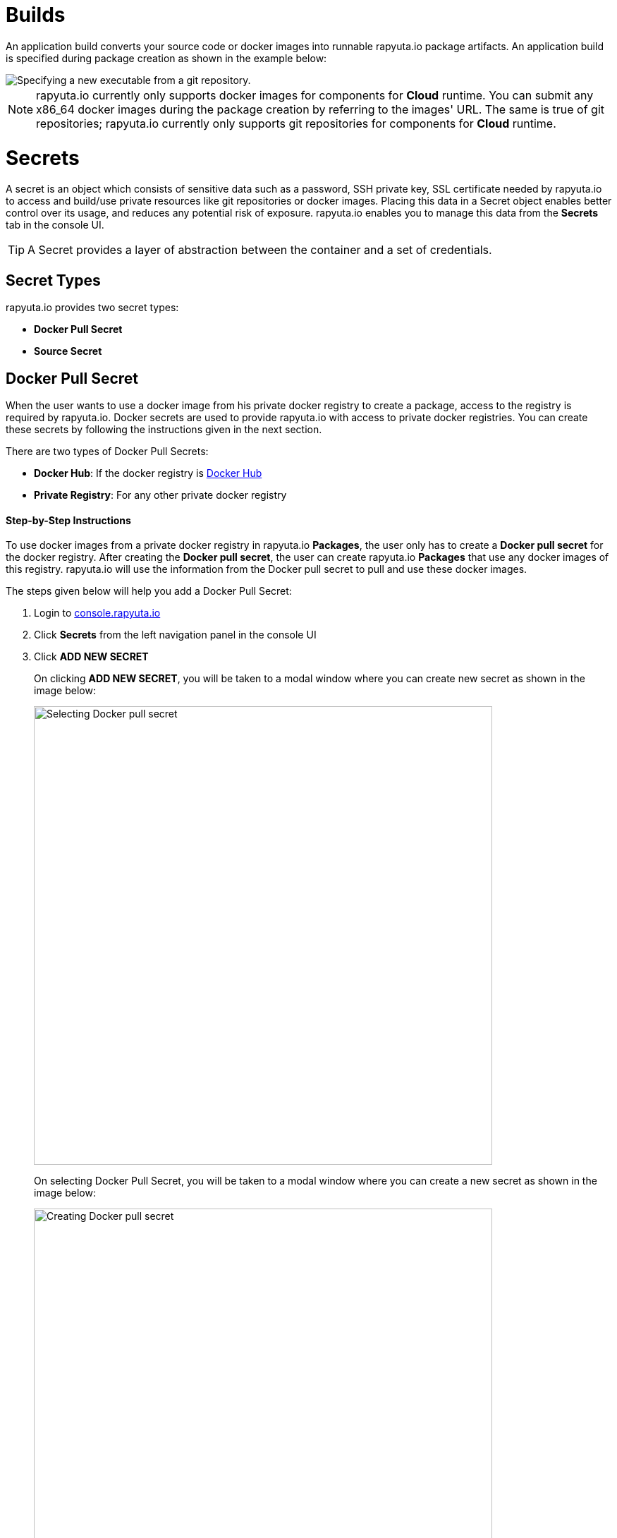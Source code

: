 = Builds

An application build converts your source code or docker images into runnable rapyuta.io package artifacts. An
application build is specified during package creation as shown in the example below:

image::executables.png["Specifying a new executable from a git repository."]

[NOTE]
rapyuta.io currently only supports docker images for components for *Cloud* runtime. You can submit any x86_64 docker
images during the package creation by referring to the images' URL. The same is true of git repositories; rapyuta.io
currently only supports git repositories for components for *Cloud* runtime.

= Secrets
A secret is an object which consists of sensitive data such as a password, SSH private key, SSL certificate needed by
rapyuta.io to access and build/use private resources like git repositories or docker images. Placing this data in a
Secret object enables better control over its usage, and reduces any potential risk of exposure. rapyuta.io enables you
to manage this data from the *Secrets* tab in the console UI.

[TIP]
A Secret provides a layer of abstraction between the container and a set of credentials.

== Secret Types

rapyuta.io provides two secret types:

* *Docker Pull Secret*
* *Source Secret*

== Docker Pull Secret

When the user wants to use a docker image from his private docker registry to create a package, access to the registry
is required by rapyuta.io. Docker secrets are used to provide rapyuta.io with access to private docker registries. You
can create these secrets by following the instructions given in the next section.

[[core_concepts-builds-docker_secret_type]]
There are two types of Docker Pull Secrets:

* *Docker Hub*: If the docker registry is link:https://hub.docker.com[Docker Hub]
* *Private Registry*: For any other private docker registry

==== Step-by-Step Instructions

To use docker images from a private docker registry in rapyuta.io *Packages*, the user only has to create a
*Docker pull secret* for the docker registry. After creating the *Docker pull secret*, the user can create rapyuta.io
*Packages* that use any docker images of this registry. rapyuta.io will use the information from the Docker pull secret
to pull and use these docker images.

The steps given below will help you add a Docker Pull Secret:

1. Login to link:http://console.rapyuta.io[console.rapyuta.io]
2. Click *Secrets* from the left navigation panel in the console UI
3. Click *ADD NEW SECRET*
+
On clicking *ADD NEW SECRET*, you will be taken to a modal window where you can create new secret as shown in the image
below:
+
image::secret_types.png["Selecting Docker pull secret",650]
+
On selecting Docker Pull Secret, you will be taken to a modal window where you can create a new secret as shown in
the image below:
+
image::create_docker_secret.png["Creating Docker pull secret",650]
4. Fill in the form with the particulars of the docker registry and click *Submit*. In the case of a private registry,
click the radio button for link:#core_concepts-builds-docker_secret_type[Private registry]. In this case, you also have to
fill in the registry url in the *Registry Url* part of the form. The other fields are described below:
+
* Username: This is your user ID for Docker Hub or the private registry
* Password: This is your password for Docker Hub or the private registry
* Email: This is the email address used for Docker Hub or the private registry

[NOTE]
rapyuta.io does not support docker registries that do not use TLS.
//TODO:improve image resolution
//image::docker_hub.png["Docker Hub",650]
//TODO: improve image resolution
//image::private_registry.png["Registry Url",650]

[[core_concepts-builds-source_secret]]

== Source Secret
When using source code from a private git repository to create a package, access to the repository is required by
rapyuta.io. Source secrets are used to provide rapyuta.io with access to private git repositories or git repositories
with self-signed or untrusted SSL certificates.

There are two types of Source Secret, namely:

* *Basic Authentication*: For access with user's username and password or git access token
* *SSH Authentication*: For access with a private SSH key for the repository

==== Step-by-Step Instructions
To use the source code from a private git repository in rapyuta.io *Packages*, the user only has to create a
*Source secret* for the git repository. After creating the *Source secret*, the user can use the source code from the
matching git repository for *Package* creation. rapyuta.io will use the information from the Source secret to pull
and build the source code into runnable artifacts.

The steps given below will help you add a Source Secret:

1. Login to link:http://console.rapyuta.io[console.rapyuta.io]
2. Click *Secrets* from the left navigation panel in the console UI
3. Click *ADD NEW SECRET*
+
On clicking ADD NEW SECRET, you will be taken to a modal window where you can create new secret as shown in the image
below:
+
image::secret_types.png["Creating Source secret"]
4. Select *Source Secret*
5.  Fill in the secret creation form. The description of the fields is given below:
+
*For Basic Authentication secrets:*
+
image::source_secrets_basic.png["Specifying a new source secret with basic authentication.",650]

* Name: User provided name for the source secret
* Authentication Type: The link:#core_concepts-builds-source_secret[type] of source secret
* *Password* or *Token*:
The user can choose between providing access via either username and password or a git access token
+
--
For *Password*, the following fields are required:

- Username: The git username
- Password: The password of the user for the repository

For *Token*, the following field is required:

- Token: The git access token for the repository
--

* Source URL pattern: The regular expression that represents the URLs of git repositories that the user wants to provide
access to. Read link:#core_concepts-builds-source_uri[Source URLs].
* Use CA certificate: If your Git server uses a self-signed or untrusted certificate, you can use this option. Password
or token fields are optional, if ca.crt is given.

+
--
*For SSH Authentication:*

image::source_secrets_ssh.png["Specifying a new source secret with SSH key authentication.",650]

* Name: User provided name for the source secret
* Authentication Type: The link:#core_concepts-builds-source_secret[type] of source secret
* SSH key: The private SSH key. Follow these tutorials to add SSH keys for your
https://help.github.com/articles/connecting-to-github-with-ssh/[GitHub] or
https://confluence.atlassian.com/bitbucket/set-up-an-ssh-key-728138079.html[Bitbucket] repository.
* Source URL pattern: The regular expression that represents the URLs of git repositories that the user wants to provide
access to. Read link:#core_concepts-builds-source_uri[Source URLs].
* Use CA certificate: If your Git server uses a self-signed or untrusted certificate, you can use this option. Password
or token fields are optional, if ca.crt is given.
--

== Additional Concepts

[[core_concepts-builds-source_uri]]

* *Source URL patterns*

You can specify your Git server url patterns using _Source URL patterns_ field.
Build engine will match the Git source given in the Package definition to these
source URLs and will then use the containing source secret to build the package.

image::source_secrets_uri_patterns.png["URL patterns for source secrets",650]

A URL pattern must consist of:

* a valid scheme (*://, git://, http://, https:// or ssh://).

* a host (* or a valid hostname or IP address optionally preceded by *.).

* a path (/* or / followed by any characters optionally including * characters).

In all of the above, a * character is interpreted as a wildcard.

URL patterns only match Git source URLs which are conformant to RFC3986. For
example, https://github.com/rapyuta/sample.git. They do not match the
alternate SSH style that Git also uses. For example,
git@github.com:rapyuta/sample.git. It is also not valid to include a
username/password component in a URL pattern.


If multiple secrets match the Git source of a particular Package, Build Engine will
select the secret with the longest match. This allows for basic overriding. For
example, secret with source URL https://\*.rapyuta-robotics.com/* will match with any SCM
server in the domain rapyuta-robotics.com accessed over HTTPS but secret with source URL
https://ioconsole.rapyuta-robotics.com/* will override configurations for ioconsole.rapyuta-robotics.com
